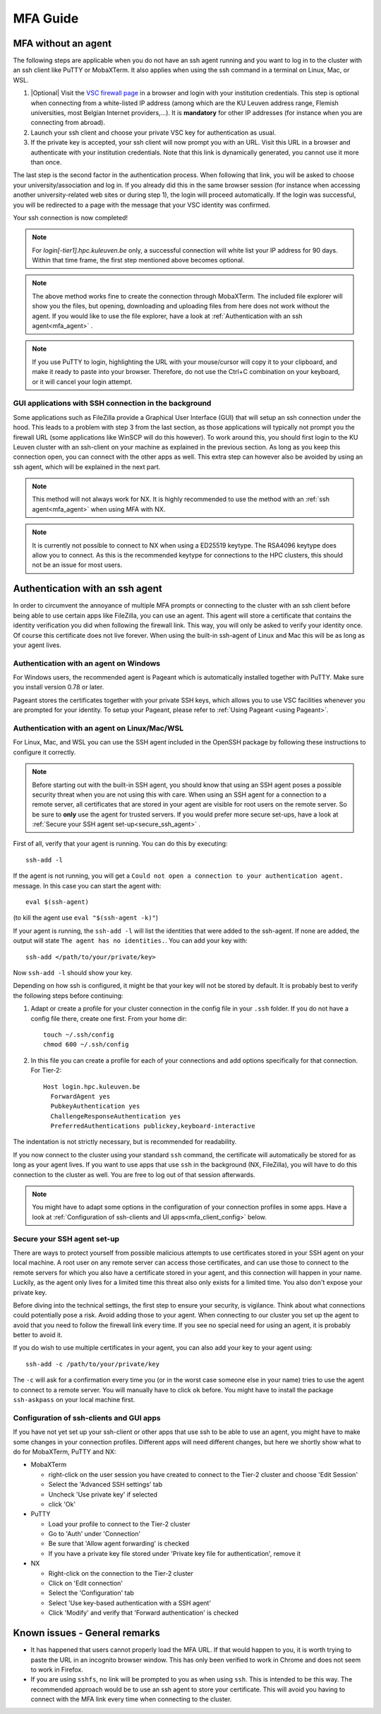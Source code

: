 .. _mfa_guide:

MFA Guide
=========

MFA without an agent
--------------------

The following steps are applicable when you do not have an ssh agent running
and you want to log in to the cluster with an ssh client like PuTTY or
MobaXTerm. It also applies when using the ssh command in a terminal on Linux,
Mac, or WSL.

#. |Optional| Visit the `VSC firewall page`_ in a browser and login with your
   institution credentials. This step is optional when connecting from a
   white-listed IP address (among which are the KU Leuven address range, Flemish
   universities, most Belgian Internet providers,...). It is **mandatory** for
   other IP addresses (for instance when you are connecting from abroad).
#. Launch your ssh client and choose your private VSC key for authentication as
   usual.
#. If the private key is accepted, your ssh client will now prompt you with an
   URL. Visit this URL in a browser and authenticate with your institution
   credentials. Note that this link is dynamically generated, you cannot use it
   more than once.

The last step is the second factor in the authentication process. When following
that link, you will be asked to choose your university/association and log in.
If you already did this in the same browser session (for instance when accessing
another university-related web sites or during step 1), the login will proceed
automatically. If the login was successful, you will be redirected to a page
with the message that your VSC identity was confirmed.

Your ssh connection is now completed!

.. note::

    For `login[-tier1].hpc.kuleuven.be` only, a successful connection will
    white list your IP address for 90 days. Within that time frame, the first
    step mentioned above becomes optional.
    
.. note::

    The above method works fine to create the connection through MobaXTerm.
    The included file explorer will show you the files, but opening, downloading
    and uploading files from here does not work without the agent. If you would 
    like to use the file explorer, have a look at :ref:`Authentication with an ssh agent<mfa_agent>` . 

.. note::

    If you use PuTTY to login, highlighting the URL with your mouse/cursor will copy 
    it to your clipboard, and make it ready to paste into your browser.
    Therefore, do not use the Ctrl+C combination on your keyboard, or it will cancel 
    your login attempt.

GUI applications with SSH connection in the background
~~~~~~~~~~~~~~~~~~~~~~~~~~~~~~~~~~~~~~~~~~~~~~~~~~~~~~

Some applications such as FileZilla provide a Graphical User Interface
(GUI) that will setup an ssh connection under the hood. This leads to a problem
with step 3 from the last section, as those applications will typically not
prompt you the firewall URL (some applications like WinSCP will do this however).
To work around this, you should first login to the KU Leuven cluster with an
ssh-client on your machine as explained in the previous section. As long as you
keep this connection open, you can connect with the other apps as well. This
extra step can however also be avoided by using an ssh agent, which will be
explained in the next part.

.. note::

   This method will not always work for NX. It is highly recommended to use
   the method with an :ref:`ssh agent<mfa_agent>` when using MFA with NX.

.. note::

   It is currently not possible to connect to NX when using a ED25519 keytype.
   The RSA4096 keytype does allow you to connect. As this is the recommended
   keytype for connections to the HPC clusters, this should not be an issue for
   most users.

.. _mfa_agent:

Authentication with an ssh agent
--------------------------------

In order to circumvent the annoyance of multiple MFA prompts or connecting to
the cluster with an ssh client before being able to use certain apps like FileZilla,
you can use an agent. This agent will store a certificate that contains the
identity verification you did when following the firewall link. This way, you
will only be asked to verify your identity once. Of course this certificate
does not live forever. When using the built-in ssh-agent of Linux and Mac this
will be as long as your agent lives. 

Authentication with an agent on Windows
~~~~~~~~~~~~~~~~~~~~~~~~~~~~~~~~~~~~~~~

For Windows users, the recommended agent is Pageant which is automatically installed
together with PuTTY. Make sure you install version 0.78 or later.

Pageant stores the certificates together with your private SSH keys, which allows you
to use VSC facilities whenever you are prompted for your identity.
To setup your Pageant, please refer to :ref:`Using Pageant <using Pageant>`.

Authentication with an agent on Linux/Mac/WSL
~~~~~~~~~~~~~~~~~~~~~~~~~~~~~~~~~~~~~~~~~~~~~

For Linux, Mac, and WSL you can use the SSH agent included in the OpenSSH package
by following these instructions to configure it correctly.

.. note::
   Before starting out with the built-in SSH agent, you should know that using an SSH agent
   poses a possible security threat when you are not using this with care. When using an
   SSH agent for a connection to a remote server, all certificates that are stored in your agent
   are visible for root users on the remote server. So be sure to **only** use the agent
   for trusted servers. If you would prefer more secure set-ups, have a look at 
   :ref:`Secure your SSH agent set-up<secure_ssh_agent>` .

First of all, verify that your agent is running. You can do this by executing:: 

    ssh-add -l

If the agent is not running, you will get a
``Could not open a connection to your authentication agent.`` message. In this
case you can start the agent with::

    eval $(ssh-agent)

(to kill the agent use ``eval "$(ssh-agent -k)"``)

If your agent is running, the ``ssh-add -l`` will list the identities that were
added to the ssh-agent. If none are added, the output will state
``The agent has no identities.``. You can add your key with::

    ssh-add </path/to/your/private/key> 
    
Now ``ssh-add -l`` should show your key.

Depending on how ssh is configured, it might be that your key will not be
stored by default. It is probably best to verify the following steps before
continuing:

#. Adapt or create a profile for your cluster connection in the config file in
   your ``.ssh`` folder. If you do not have a config file there, create one first.
   From your home dir::

      touch ~/.ssh/config
      chmod 600 ~/.ssh/config

#. In this file you can create a profile for each of your connections and add
   options specifically for that connection. For Tier-2::

      Host login.hpc.kuleuven.be
        ForwardAgent yes
        PubkeyAuthentication yes
        ChallengeResponseAuthentication yes
        PreferredAuthentications publickey,keyboard-interactive

The indentation is not strictly necessary, but is recommended for readability.

If you now connect to the cluster using your standard ``ssh`` command, the
certificate will automatically be stored for as long as your agent lives. If
you want to use apps that use ``ssh`` in the background (NX, FileZilla), you will
have to do this connection to the cluster as well. You are free to log out of
that session afterwards. 

.. note::

    You might have to adapt some options in the configuration of your
    connection profiles in some apps. Have a look at
    :ref:`Configuration of ssh-clients and UI apps<mfa_client_config>` below. 
   
.. _secure_ssh_agent:   

Secure your SSH agent set-up
~~~~~~~~~~~~~~~~~~~~~~~~~~~~

There are ways to protect yourself from possible malicious attempts
to use certificates stored in your SSH agent on your local machine. A root user
on any remote server can access those certificates, and can use those to connect
to the remote servers for which you also have a certificate stored in your agent, 
and this connection will happen in your name. Luckily, as the agent only lives
for a limited time this threat also only exists for a limited time.
You also don't expose your private key.

Before diving into the technical settings, the first step to ensure your security,
is vigilance. Think about what connections could potentially pose a risk. Avoid
adding those to your agent. When connecting to our cluster you set up the agent
to avoid that you need to follow the firewall link every time. If you see no special
need for using an agent, it is probably better to avoid it.

If you do wish to use multiple certificates in your agent, you can also add
your key to your agent using::

    ssh-add -c /path/to/your/private/key
    
The ``-c`` will ask for a confirmation every time you (or in the worst case someone
else in your name) tries to use the agent to connect to a remote server. You will
manually have to click ``ok`` before. You might have to install the package ``ssh-askpass``
on your local machine first.

.. _mfa_client_config:

Configuration of ssh-clients and GUI apps
~~~~~~~~~~~~~~~~~~~~~~~~~~~~~~~~~~~~~~~~~

If you have not yet set up your ssh-client or other apps that use ssh to be
able to use an agent, you might have to make some changes in your connection
profiles. Different apps will need different changes, but here we shortly show
what to do for MobaXTerm, PuTTY and NX:

- MobaXTerm

  - right-click on the user session you have created to connect to the Tier-2 cluster and choose 'Edit Session'
  - Select the 'Advanced SSH settings' tab
  - Uncheck 'Use private key' if selected
  - click 'Ok'
    
- PuTTY

  - Load your profile to connect to the Tier-2 cluster
  - Go to 'Auth' under 'Connection'
  - Be sure that 'Allow agent forwarding' is checked
  - If you have a private key file stored under 'Private key file for authentication', remove it
    
- NX

  - Right-click on the connection to the Tier-2 cluster
  - Click on 'Edit connection'
  - Select the 'Configuration' tab
  - Select 'Use key-based authentication with a SSH agent'
  - Click 'Modify' and verify that 'Forward authentication' is checked

Known issues - General remarks
------------------------------

- It has happened that users cannot properly load the MFA URL. If that would
  happen to you, it is worth trying to paste the URL in an incognito browser
  window. This has only been verified to work in Chrome and does not seem to
  work in Firefox.
- If you are using ``sshfs``, no link will be prompted to you as when using ``ssh``.
  This is intended to be this way. The recommended approach would be to use an
  ssh agent to store your certificate. This will avoid you having to connect
  with the MFA link every time when connecting to the cluster.

.. _VSC firewall page: https://firewall.vscentrum.be


